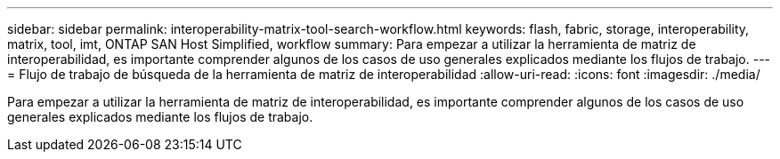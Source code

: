 ---
sidebar: sidebar 
permalink: interoperability-matrix-tool-search-workflow.html 
keywords: flash, fabric, storage, interoperability, matrix, tool, imt, ONTAP SAN Host Simplified, workflow 
summary: Para empezar a utilizar la herramienta de matriz de interoperabilidad, es importante comprender algunos de los casos de uso generales explicados mediante los flujos de trabajo. 
---
= Flujo de trabajo de búsqueda de la herramienta de matriz de interoperabilidad
:allow-uri-read: 
:icons: font
:imagesdir: ./media/


[role="lead"]
Para empezar a utilizar la herramienta de matriz de interoperabilidad, es importante comprender algunos de los casos de uso generales explicados mediante los flujos de trabajo.
